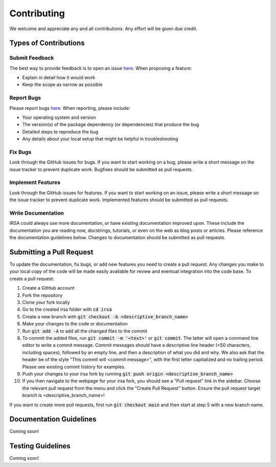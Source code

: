 .. _contributing:

============
Contributing
============

We welcome and appreciate any and all contributions.
Any effort will be given due credit.

----------------------
Types of Contributions
----------------------

Submit Feedback
===============

The best way to provide feedback is to open an issue `here <https://github.com/pnnl/irsa/issues>`_. 
When proposing a feature:

* Explain in detail how it would work
* Keep the scope as narrow as possible

Report Bugs
===========

Please report bugs `here <https://github.com/pnnl/irsa/issues>`_.
When reporting, please include:

* Your operating system and version
* The version(s) of the package dependency (or dependencies) that produce the bug
* Detailed steps to reproduce the bug
* Any details about your local setup that might be helpful in troubleshooting

Fix Bugs
========

Look through the GitHub issues for bugs.
If you want to start working on a bug, please write a short message on the issue tracker to prevent duplicate work.
Bugfixes should be submitted as pull requests.

Implement Features
==================

Look through the GitHub issues for features.
If you want to start working on an issue, please write a short message on the issue tracker to prevent duplicate work.
Implemented features should be submitted as pull requests.

Write Documentation
===================
IRSA could always use more documentation, or have existing documentation improved upon. 
These include the documentation you are reading now, docstrings, tutorials, or even on the web as blog posts or articles.
Please reference the documentation guidelines below.
Changes to documentation should be submitted as pull requests.

-------------------------
Submitting a Pull Request
-------------------------

To update the documentation, fix bugs, or add new features you need to create a pull request.
Any changes you make to your local copy of the code will be made easily available for review and eventual integration into the code base.
To create a pull request:

#. Create a GitHub account
#. Fork the repository
#. Clone your fork locally
#. Go to the created irsa folder with :code:`cd irsa`
#. Create a new branch with :code:`git checkout -b <descriptive_branch_name>`
#. Make your changes to the code or documentation
#. Run :code:`git add -A` to add all the changed files to the commit
#. To commit the added files, run :code:`git commit -m '<text>'` or :code:`git commit`. The latter will open a command line editor to write a commit message. Commit messages should have a descriptive line header (<50 characters, including spaces), followed by an empty line, and then a description of what you did and why. We also ask that the header be of the style "This commit will <commit message>", with the first letter capitalized and no trailing period. Please see existing commit history for examples.
#. Push your changes to your irsa fork by running :code:`git push origin <descriptive_branch_name>`
#. If you then navigate to the webpage for your irsa fork, you should see a "Pull request" link in the sidebar. Choose the relevant pull request from the menu and click the "Create Pull Request" button. Ensure the pull request target branch is <descriptive_branch_name>!

If you want to create more pull requests, first run :code:`git checkout main` and then start at step 5 with a new branch name.

------------------------
Documentation Guidelines
------------------------

Coming soon!

------------------------
Testing Guidelines
------------------------

Coming soon!
